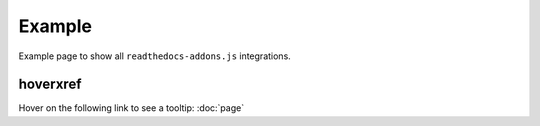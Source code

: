 Example
=======

Example page to show all ``readthedocs-addons.js`` integrations.

hoverxref
---------

Hover on the following link to see a tooltip: :doc:`page`
